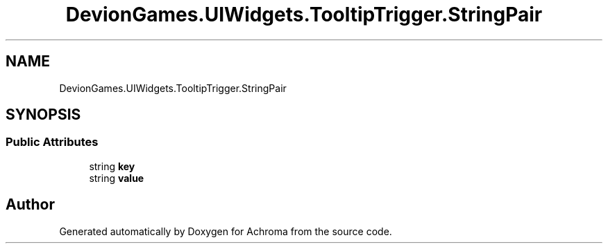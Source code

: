.TH "DevionGames.UIWidgets.TooltipTrigger.StringPair" 3 "Achroma" \" -*- nroff -*-
.ad l
.nh
.SH NAME
DevionGames.UIWidgets.TooltipTrigger.StringPair
.SH SYNOPSIS
.br
.PP
.SS "Public Attributes"

.in +1c
.ti -1c
.RI "string \fBkey\fP"
.br
.ti -1c
.RI "string \fBvalue\fP"
.br
.in -1c

.SH "Author"
.PP 
Generated automatically by Doxygen for Achroma from the source code\&.
